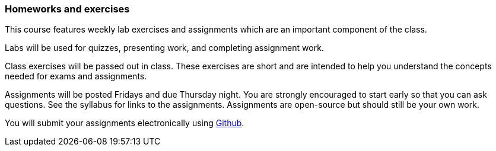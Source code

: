 === Homeworks and exercises

This course features weekly lab exercises and assignments which are an
important component of the class.  

Labs will be used for quizzes, presenting work, and completing assignment work. 

Class exercises will be passed out in class. These exercises are short and are
intended to help you understand the concepts needed for exams and assignments.

Assignments will be posted Fridays and due Thursday night. You are strongly
encouraged to start early so that you can ask questions. See the syllabus for
links to the assignments. Assignments are open-source but should still be your
own work.  

You will submit your assignments electronically using link:github.com[Github]. 

